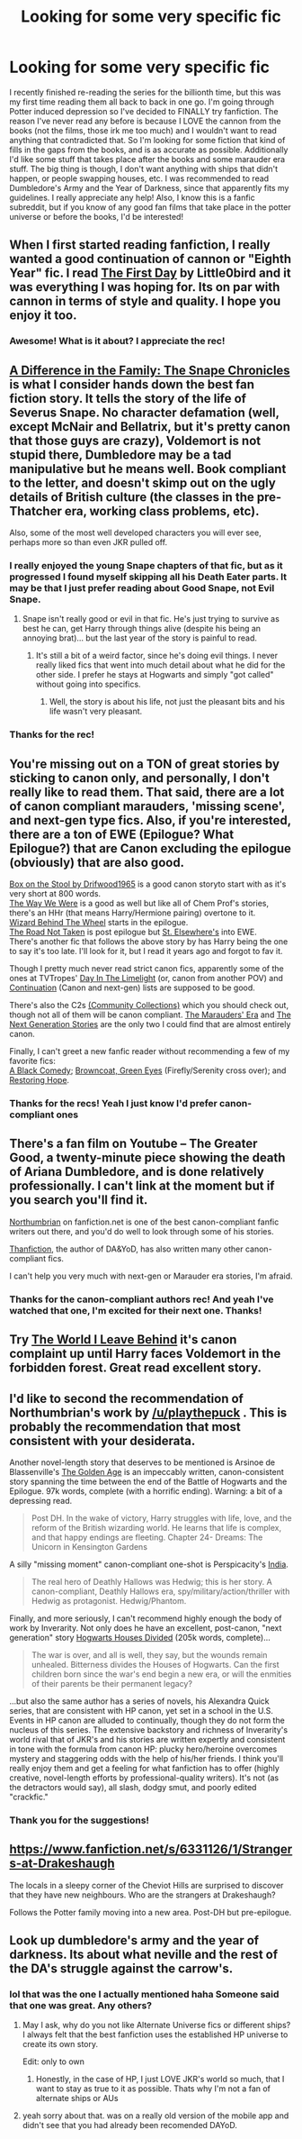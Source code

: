 #+TITLE: Looking for some very specific fic

* Looking for some very specific fic
:PROPERTIES:
:Author: JustJoshinMagic
:Score: 10
:DateUnix: 1408318641.0
:DateShort: 2014-Aug-18
:FlairText: Request
:END:
I recently finished re-reading the series for the billionth time, but this was my first time reading them all back to back in one go. I'm going through Potter induced depression so I've decided to FINALLY try fanfiction. The reason I've never read any before is because I LOVE the cannon from the books (not the films, those irk me too much) and I wouldn't want to read anything that contradicted that. So I'm looking for some fiction that kind of fills in the gaps from the books, and is as accurate as possible. Additionally I'd like some stuff that takes place after the books and some marauder era stuff. The big thing is though, I don't want anything with ships that didn't happen, or people swapping houses, etc. I was recommended to read Dumbledore's Army and the Year of Darkness, since that apparently fits my guidelines. I really appreciate any help! Also, I know this is a fanfic subreddit, but if you know of any good fan films that take place in the potter universe or before the books, I'd be interested!


** When I first started reading fanfiction, I really wanted a good continuation of cannon or "Eighth Year" fic. I read [[https://www.fanfiction.net/s/4367121/1/The-First-Day][The First Day]] by Little0bird and it was everything I was hoping for. Its on par with cannon in terms of style and quality. I hope you enjoy it too.
:PROPERTIES:
:Author: dudemanwhoa
:Score: 6
:DateUnix: 1408329146.0
:DateShort: 2014-Aug-18
:END:

*** Awesome! What is it about? I appreciate the rec!
:PROPERTIES:
:Author: JustJoshinMagic
:Score: 1
:DateUnix: 1408331005.0
:DateShort: 2014-Aug-18
:END:


** [[https://www.fanfiction.net/s/7937889/1/A-Difference-in-the-Family-The-Snape-Chronicles][A Difference in the Family: The Snape Chronicles]] is what I consider hands down the best fan fiction story. It tells the story of the life of Severus Snape. No character defamation (well, except McNair and Bellatrix, but it's pretty canon that those guys are crazy), Voldemort is not stupid there, Dumbledore may be a tad manipulative but he means well. Book compliant to the letter, and doesn't skimp out on the ugly details of British culture (the classes in the pre-Thatcher era, working class problems, etc).

Also, some of the most well developed characters you will ever see, perhaps more so than even JKR pulled off.
:PROPERTIES:
:Author: Mu-Nition
:Score: 3
:DateUnix: 1408356880.0
:DateShort: 2014-Aug-18
:END:

*** I really enjoyed the young Snape chapters of that fic, but as it progressed I found myself skipping all his Death Eater parts. It may be that I just prefer reading about Good Snape, not Evil Snape.
:PROPERTIES:
:Author: MissiT
:Score: 2
:DateUnix: 1408420875.0
:DateShort: 2014-Aug-19
:END:

**** Snape isn't really good or evil in that fic. He's just trying to survive as best he can, get Harry through things alive (despite his being an annoying brat)... but the last year of the story is painful to read.
:PROPERTIES:
:Author: Mu-Nition
:Score: 1
:DateUnix: 1408424388.0
:DateShort: 2014-Aug-19
:END:

***** It's still a bit of a weird factor, since he's doing evil things. I never really liked fics that went into much detail about what he did for the other side. I prefer he stays at Hogwarts and simply "got called" without going into specifics.
:PROPERTIES:
:Author: MissiT
:Score: 1
:DateUnix: 1408426201.0
:DateShort: 2014-Aug-19
:END:

****** Well, the story is about his life, not just the pleasant bits and his life wasn't very pleasant.
:PROPERTIES:
:Author: Mu-Nition
:Score: 1
:DateUnix: 1408427129.0
:DateShort: 2014-Aug-19
:END:


*** Thanks for the rec!
:PROPERTIES:
:Author: JustJoshinMagic
:Score: 2
:DateUnix: 1408477243.0
:DateShort: 2014-Aug-20
:END:


** You're missing out on a TON of great stories by sticking to canon only, and personally, I don't really like to read them. That said, there are a lot of canon compliant marauders, 'missing scene', and next-gen type fics. Also, if you're interested, there are a ton of EWE (Epilogue? What Epilogue?) that are Canon excluding the epilogue (obviously) that are also good.

[[https://www.fanfiction.net/s/5318441/1/Box-on-the-Stool][Box on the Stool by Drifwood1965]] is a good canon storyto start with as it's very short at 800 words.\\
[[https://www.fanfiction.net/s/5032869/1/The-Way-We-Were][The Way We Were]] is a good as well but like all of Chem Prof's stories, there's an HHr (that means Harry/Hermione pairing) overtone to it.\\
[[https://www.fanfiction.net/s/7336803/1/Wizard-Behind-the-Wheel][Wizard Behind The Wheel]] starts in the epilogue.\\
[[https://www.fanfiction.net/s/3808497/1/The-Road-Not-Taken][The Road Not Taken]] is post epilogue but [[http://tvtropes.org/pmwiki/pmwiki.php/Main/AllJustADream][St. Elsewhere's]] into EWE.\\
There's another fic that follows the above story by has Harry being the one to say it's too late. I'll look for it, but I read it years ago and forgot to fav it.

Though I pretty much never read strict canon fics, apparently some of the ones at TVTropes' [[http://tvtropes.org/pmwiki/pmwiki.php/FanficRecs/HarryPotterDayInTheLimelight][Day In The Limelight]] (or, canon from another POV) and [[http://tvtropes.org/pmwiki/pmwiki.php/FanficRecs/HarryPotterContinuation][Continuation]] (Canon and next-gen) lists are supposed to be good.

There's also the C2s [[https://www.fanfiction.net/communities/book/Harry-Potter/0/3/1/][(Community Collections)]] which you should check out, though not all of them will be canon compliant. [[https://www.fanfiction.net/community/The-Marauders-Era/4903/][The Marauders' Era]] and [[https://www.fanfiction.net/community/Harry-Potter-The-Next-Generation-Stories/55027/99/0/1/0/0/0/0/][The Next Generation Stories]] are the only two I could find that are almost entirely canon.

Finally, I can't greet a new fanfic reader without recommending a few of my favorite fics:\\
[[https://www.fanfiction.net/s/3401052/1/A-Black-Comedy][A Black Comedy]]; [[https://www.fanfiction.net/s/2857962/1/Browncoat-Green-Eyes][Browncoat, Green Eyes]] (Firefly/Serenity cross over); and [[https://www.fanfiction.net/s/7024025/1/Restoring-Hope][Restoring Hope]].
:PROPERTIES:
:Score: 4
:DateUnix: 1408332018.0
:DateShort: 2014-Aug-18
:END:

*** Thanks for the recs! Yeah I just know I'd prefer canon-compliant ones
:PROPERTIES:
:Author: JustJoshinMagic
:Score: 1
:DateUnix: 1408477309.0
:DateShort: 2014-Aug-20
:END:


** There's a fan film on Youtube -- The Greater Good, a twenty-minute piece showing the death of Ariana Dumbledore, and is done relatively professionally. I can't link at the moment but if you search you'll find it.

[[https://www.fanfiction.net/u/2132422/Northumbrian][Northumbrian]] on fanfiction.net is one of the best canon-compliant fanfic writers out there, and you'd do well to look through some of his stories.

[[https://www.fanfiction.net/u/1550595/Thanfiction][Thanfiction]], the author of DA&YoD, has also written many other canon-compliant fics.

I can't help you very much with next-gen or Marauder era stories, I'm afraid.
:PROPERTIES:
:Author: play_the_puck
:Score: 1
:DateUnix: 1408319498.0
:DateShort: 2014-Aug-18
:END:

*** Thanks for the canon-compliant authors rec! And yeah I've watched that one, I'm excited for their next one. Thanks!
:PROPERTIES:
:Author: JustJoshinMagic
:Score: 1
:DateUnix: 1408322170.0
:DateShort: 2014-Aug-18
:END:


** Try [[https://www.fanfiction.net/s/5189189/1/The-World-I-Leave-Behind][The World I Leave Behind]] it's canon complaint up until Harry faces Voldemort in the forbidden forest. Great read excellent story.
:PROPERTIES:
:Author: SeraphimNoted
:Score: 1
:DateUnix: 1408364755.0
:DateShort: 2014-Aug-18
:END:


** I'd like to second the recommendation of Northumbrian's work by [[/u/playthepuck]] . This is probably the recommendation that most consistent with your desiderata.

Another novel-length story that deserves to be mentioned is Arsinoe de Blassenville's [[https://www.fanfiction.net/s/3682339/1/The-Golden-Age][The Golden Age]] is an impeccably written, canon-consistent story spanning the time between the end of the Battle of Hogwarts and the Epilogue. 97k words, complete (with a horrific ending). Warning: a bit of a depressing read.

#+begin_quote
  Post DH. In the wake of victory, Harry struggles with life, love, and the reform of the British wizarding world. He learns that life is complex, and that happy endings are fleeting. Chapter 24- Dreams: The Unicorn in Kensington Gardens
#+end_quote

A silly "missing moment" canon-compliant one-shot is Perspicacity's [[https://www.fanfiction.net/s/4176058/1/India][India]].

#+begin_quote
  The real hero of Deathly Hallows was Hedwig; this is her story. A canon-compliant, Deathly Hallows era, spy/military/action/thriller with Hedwig as protagonist. Hedwig/Phantom.
#+end_quote

Finally, and more seriously, I can't recommend highly enough the body of work by Inverarity. Not only does he have an excellent, post-canon, "next generation" story [[https://www.fanfiction.net/s/3979062/1/Hogwarts-Houses-Divided][Hogwarts Houses Divided]] (205k words, complete)...

#+begin_quote
  The war is over, and all is well, they say, but the wounds remain unhealed. Bitterness divides the Houses of Hogwarts. Can the first children born since the war's end begin a new era, or will the enmities of their parents be their permanent legacy?
#+end_quote

...but also the same author has a series of novels, his Alexandra Quick series, that are consistent with HP canon, yet set in a school in the U.S. Events in HP canon are alluded to continually, though they do not form the nucleus of this series. The extensive backstory and richness of Inverarity's world rival that of JKR's and his stories are written expertly and consistent in tone with the formula from canon HP: plucky hero/heroine overcomes mystery and staggering odds with the help of his/her friends. I think you'll really enjoy them and get a feeling for what fanfiction has to offer (highly creative, novel-length efforts by professional-quality writers). It's not (as the detractors would say), all slash, dodgy smut, and poorly edited "crackfic."
:PROPERTIES:
:Author: truncation_error
:Score: 1
:DateUnix: 1408367044.0
:DateShort: 2014-Aug-18
:END:

*** Thank you for the suggestions!
:PROPERTIES:
:Author: JustJoshinMagic
:Score: 2
:DateUnix: 1408477197.0
:DateShort: 2014-Aug-20
:END:


** [[https://www.fanfiction.net/s/6331126/1/Strangers-at-Drakeshaugh]]

The locals in a sleepy corner of the Cheviot Hills are surprised to discover that they have new neighbours. Who are the strangers at Drakeshaugh?

Follows the Potter family moving into a new area. Post-DH but pre-epilogue.
:PROPERTIES:
:Author: Taure
:Score: 1
:DateUnix: 1408392728.0
:DateShort: 2014-Aug-19
:END:


** Look up dumbledore's army and the year of darkness. Its about what neville and the rest of the DA's struggle against the carrow's.
:PROPERTIES:
:Author: OilersRiders15
:Score: 1
:DateUnix: 1408319253.0
:DateShort: 2014-Aug-18
:END:

*** lol that was the one I actually mentioned haha Someone said that one was great. Any others?
:PROPERTIES:
:Author: JustJoshinMagic
:Score: 2
:DateUnix: 1408319580.0
:DateShort: 2014-Aug-18
:END:

**** May I ask, why do you not like Alternate Universe fics or different ships? I always felt that the best fanfiction uses the established HP universe to create its own story.

Edit: only to own
:PROPERTIES:
:Author: play_the_puck
:Score: 3
:DateUnix: 1408321701.0
:DateShort: 2014-Aug-18
:END:

***** Honestly, in the case of HP, I just LOVE JKR's world so much, that I want to stay as true to it as possible. Thats why I'm not a fan of alternate ships or AUs
:PROPERTIES:
:Author: JustJoshinMagic
:Score: 1
:DateUnix: 1408477371.0
:DateShort: 2014-Aug-20
:END:


**** yeah sorry about that. was on a really old version of the mobile app and didn't see that you had already been recomended DAYoD.
:PROPERTIES:
:Author: OilersRiders15
:Score: 1
:DateUnix: 1408366822.0
:DateShort: 2014-Aug-18
:END:
